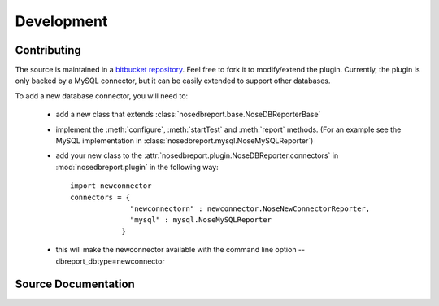 Development
===========
Contributing
------------
.. _bitbucket repository: http://hg.indydevs.org/nosedbreport

The source is maintained in a `bitbucket repository`_. Feel free to fork it to modify/extend the plugin.
Currently, the plugin is only backed by a MySQL connector, but it can be easily extended to support other databases.

To add a new database connector, you will need to:
 
 * add a new class that extends :class:`nosedbreport.base.NoseDBReporterBase`
 * implement the :meth:`configure`, :meth:`startTest` and :meth:`report` methods. (For an example see the MySQL implementation in
   :class:`nosedbreport.mysql.NoseMySQLReporter`)
 * add your new class to the :attr:`nosedbreport.plugin.NoseDBReporter.connectors` in :mod:`nosedbreport.plugin` in the following way::
   
    import newconnector
    connectors = { 
                  "newconnectorn" : newconnector.NoseNewConnectorReporter,
                  "mysql" : mysql.NoseMySQLReporter 
                }
 * this will make the newconnector available with the command line option --dbreport_dbtype=newconnector

Source Documentation
--------------------
.. automodule :: nosedbreport.plugin
    :members:
.. automodule :: nosedbreport.base
    :members:
.. automodule :: nosedbreport.mysql
    :members:


